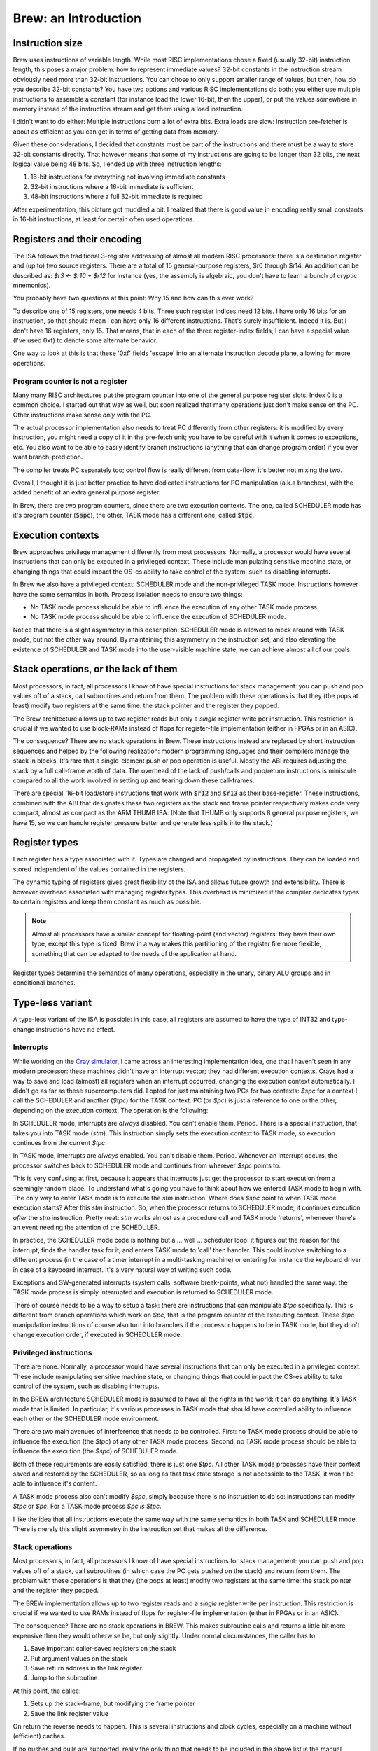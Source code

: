 Brew: an Introduction
=====================

Instruction size
----------------

Brew uses instructions of variable length. While most RISC implementations chose a fixed (usually 32-bit) instruction length, this poses a major problem: how to represent immediate values? 32-bit constants in the instruction stream obviously need more than 32-bit instructions. You can chose to only support smaller range of values, but then, how do you describe 32-bit constants? You have two options and various RISC implementations do both: you either use multiple instructions to assemble a constant (for instance load the lower 16-bit, then the upper), or put the values somewhere in memory instead of the instruction stream and get them using a load instruction.

I didn't want to do either: Multiple instructions burn a lot of extra bits. Extra loads are slow: instruction pre-fetcher is about as efficient as you can get in terms of getting data from memory.

Given these considerations, I decided that constants must be part of the instructions and there must be a way to store 32-bit constants directly. That however means that some of my instructions are going to be longer than 32 bits, the next logical value being 48 bits. So, I ended up with three instruction lengths:

1. 16-bit instructions for everything not involving immediate constants
2. 32-bit instructions where a 16-bit immediate is sufficient
3. 48-bit instructions where a full 32-bit immediate is required

After experimentation, this picture got muddled a bit: I realized that there is good value in encoding really small constants in 16-bit instructions, at least for certain often used operations.

Registers and their encoding
----------------------------

The ISA follows the traditional 3-register addressing of almost all modern RISC processors: there is a destination register and (up to) two source registers. There are a total of 15 general-purpose registers, $r0 through $r14. An addition can be described as: `$r3 <- $r10 + $r12` for instance (yes, the assembly is algebraic, you don't have to learn a bunch of cryptic mnemonics).

You probably have two questions at this point: Why 15 and how can this ever work?

To describe one of 15 registers, one needs 4 bits. Three such register indices need 12 bits. I have only 16 bits for an instruction, so that should mean I can have only 16 different instructions. That's surely insufficient. Indeed it is. But I don't have 16 registers, only 15. That means, that in each of the three register-index fields, I can have a special value (I've used 0xf) to denote some alternate behavior.

One way to look at this is that these '0xf' fields 'escape' into an alternate instruction decode plane, allowing for more operations.

Program counter is not a register
~~~~~~~~~~~~~~~~~~~~~~~~~~~~~~~~~

Many many RISC architectures put the program counter into one of the general purpose register slots. Index 0 is a common choice. I started out that way as well, but soon realized that many operations just don't make sense on the PC. Other instructions make sense *only* with the PC.

The actual processor implementation also needs to treat PC differently from other registers: it is modified by every instruction, you might need a copy of it in the pre-fetch unit; you have to be careful with it when it comes to exceptions, etc. You also want to be able to easily identify branch instructions (anything that can change program order) if you ever want branch-prediction.

The compiler treats PC separately too; control flow is really different from data-flow, it's better not mixing the two.

Overall, I thought it is just better practice to have dedicated instructions for PC manipulation (a.k.a branches), with the added benefit of an extra general purpose register.

In Brew, there are two program counters, since there are two execution contexts. The one, called SCHEDULER mode has it's program counter (:code:`$spc`), the other, TASK mode has a different one, called :code:`$tpc`.

Execution contexts
------------------

Brew approaches privilege management differently from most processors. Normally, a processor would have several instructions that can only be executed in a privileged context. These include manipulating sensitive machine state, or changing things that could impact the OS-es ability to take control of the system, such as disabling interrupts.

In Brew we also have a privileged context: SCHEDULER mode and the non-privileged TASK mode. Instructions however have the same semantics in both. Process isolation needs to ensure two things:

* No TASK mode process should be able to influence the execution of any other TASK mode process.
* No TASK mode process should be able to influence the execution of SCHEDULER mode.

Notice that there is a slight asymmetry in this description: SCHEDULER mode is allowed to mock around with TASK mode, but not the other way around. By maintaining this asymmetry in the instruction set, and also elevating the existence of SCHEDULER and TASK mode into the user-visible machine state, we can achieve almost all of our goals.

Stack operations, or the lack of them
-------------------------------------

Most processors, in fact, all processors I know of have special instructions for stack management: you can push and pop values off of a stack, call subroutines and return from them. The problem with these operations is that they (the pops at least) modify two registers at the same time: the stack pointer and the register they popped.

The Brew architecture allows up to two register reads but only a *single* register write per instruction. This restriction is crucial if we wanted to use block-RAMs instead of flops for register-file implementation (either in FPGAs or in an ASIC).

The consequence? There are no stack operations in Brew. These instructions instead are replaced by short instruction sequences and helped by the following realization: modern programming languages and their compilers manage the stack in blocks. It's rare that a single-element push or pop operation is useful. Mostly the ABI requires adjusting the stack by a full call-frame worth of data. The overhead of the lack of push/calls and pop/return instructions is miniscule compared to all the work involved in setting up and tearing down these call-frames.

There are special, 16-bit load/store instructions that work with :code:`$r12` and :code:`$r13` as their base-register. These instructions, combined with the ABI that designates these two registers as the stack and frame pointer respectively makes code very compact, almost as compact as the ARM THUMB ISA. (Note that THUMB only supports 8 general purpose registers, we have 15, so we can handle register pressure better and generate less spills into the stack.)

Register types
--------------

Each register has a type associated with it. Types are changed and propagated by instructions. They can be loaded and stored independent of the values contained in the registers.

The dynamic typing of registers gives great flexibility ot the ISA and allows future growth and extensibility. There is however overhead associated with managing register types. This overhead is minimized if the compiler dedicates types to certain registers and keep them constant as much as possible.

.. note::

    Almost all processors have a similar concept for floating-point (and vector) registers: they have their own type, except this type is fixed. Brew in a way makes this partitioning of the register file more flexible, something that can be adapted to the needs of the application at hand.

Register types determine the semantics of many operations, especially in the unary, binary ALU groups and in conditional branches.

Type-less variant
-----------------

A type-less variant of the ISA is possible: in this case, all registers are assumed to have the type of INT32 and type-change instructions have no effect.

.. todo:: The compatibility story of the typeless subset is rather shaky. We need more thought on that!


Interrupts
~~~~~~~~~~

While working on the `Cray simulator <http://www.modularcircuits.com/blog/articles/the-cray-files/>`_, I came across an interesting implementation idea, one that I haven't seen in any modern processor: these machines didn't have an interrupt vector; they had different execution contexts. Crays had a way to save and load (almost) all registers when an interrupt occurred, changing the execution context automatically. I didn't go as far as these supercomputers did. I opted for just maintaining two PCs for two contexts: `$spc` for a context I call the SCHEDULER and another (`$tpc`) for the TASK context. PC (or `$pc`) is just a reference to one or the other, depending on the execution context. The operation is the following:

In SCHEDULER mode, interrupts are *always* disabled. You can't enable them. Period. There is a special instruction, that takes you into TASK mode (`stm`). This instruction simply sets the execution context to TASK mode, so execution continues from the current `$tpc`.

In TASK mode, interrupts are *always* enabled. You can't disable them. Period. Whenever an interrupt occurs, the processor switches back to SCHEDULER mode and continues from wherever `$spc` points to.

This is very confusing at first, because it appears that interrupts just get the processor to start execution from a seemingly random place. To understand what's going you have to think about how we entered TASK mode to begin with. The only way to enter TASK mode is to execute the `stm` instruction. Where does `$spc` point to when TASK mode execution starts? After this `stm` instruction. So, when the processor returns to SCHEDULER mode, it continues execution *after* the `stm` instruction. Pretty neat: `stm` works almost as a procedure call and TASK mode 'returns', whenever there's an event needing the attention of the SCHEDULER.

In practice, the SCHEDULER mode code is nothing but a ... well ... scheduler loop: it figures out the reason for the interrupt, finds the handler task for it, and enters TASK mode to 'call' then handler. This could involve switching to a different process (in the case of a timer interrupt in a multi-tasking machine) or entering for instance the keyboard driver in case of a keyboard interrupt. It's a very natural way of writing such code.

Exceptions and SW-generated interrupts (system calls, software break-points, what not) handled the same way: the TASK mode process is simply interrupted and execution is returned to SCHEDULER mode.

There of course needs to be a way to setup a task: there are instructions that can manipulate `$tpc` specifically. This is different from branch operations which work on `$pc`, that is the program counter of the executing context. These `$tpc` manipulation instructions of course also turn into branches if the processor happens to be in TASK mode, but they don't change execution order, if executed in SCHEDULER mode.

Privileged instructions
~~~~~~~~~~~~~~~~~~~~~~~

There are none. Normally, a processor would have several instructions that can only be executed in a privileged context. These include manipulating sensitive machine state, or changing things that could impact the OS-es ability to take control of the system, such as disabling interrupts.

In the BREW architecture SCHEDULER mode is assumed to have all the rights in the world: it can do anything. It's TASK mode that is limited. In particular, it's various processes in TASK mode that should have controlled ability to influence each other or the SCHEDULER mode environment.

There are two main avenues of interference that needs to be controlled. First: no TASK mode process should be able to influence the execution (the `$tpc`) of any other TASK mode process. Second, no TASK mode process should be able to influence the execution (the `$spc`) of SCHEDULER mode.

Both of these requirements are easily satisfied: there is just one `$tpc`. All other TASK mode processes have their context saved and restored by the SCHEDULER, so as long as that task state storage is not accessible to the TASK, it won't be able to influence it's content.

A TASK mode process also can't modify `$spc`, simply because there is no instruction to do so: instructions can modify `$tpc` or `$pc`. For a TASK mode process `$pc` *is* `$tpc`.

I like the idea that all instructions execute the same way with the same semantics in both TASK and SCHEDULER mode. There is merely this slight asymmetry in the instruction set that makes all the difference.



Stack operations
~~~~~~~~~~~~~~~~

Most processors, in fact, all processors I know of have special instructions for stack management: you can push and pop values off of a stack, call subroutines (in which case the PC gets pushed on the stack) and return from them. The problem with these operations is that they (the pops at least) modify two registers at the same time: the stack pointer and the register they popped.

The BREW implementation allows up to two register reads and a *single* register write per instruction. This restriction is crucial if we wanted to use RAMs instead of flops for register-file implementation (either in FPGAs or in an ASIC).

The consequence? There are no stack operations in BREW. This makes subroutine calls and returns a little bit more expensive then they would otherwise be, but only slightly. Under normal circumstances, the caller has to:

1. Save important caller-saved registers on the stack
2. Put argument values on the stack
3. Save return address in the link register.
4. Jump to the subroutine

At this point, the callee:

1. Sets up the stack-frame, but modifying the frame pointer
2. Save the link register value

On return the reverse needs to happen. This is several instructions and clock cycles, especially on a machine without (efficient) caches.

If no pushes and pulls are supported, really the only thing that needs to be included in the above list is the manual modification of the stack pointer. That's one extra instruction in the long instruction stream, something that doesn't touch memory, so comparatively light-weight.

There are special, 16-bit load/store instructions that work with `$r12` and `$r13` as their base-register. These instructions, combined with the ABI that designates these two registers as the stack and frame pointer respectively makes code very compact, almost as compact as the ARM THUMB ISA. (Note that THUMB only supports 8 general purpose registers, we have 14, so we can handle register pressure better and generate less spills into the stack.)